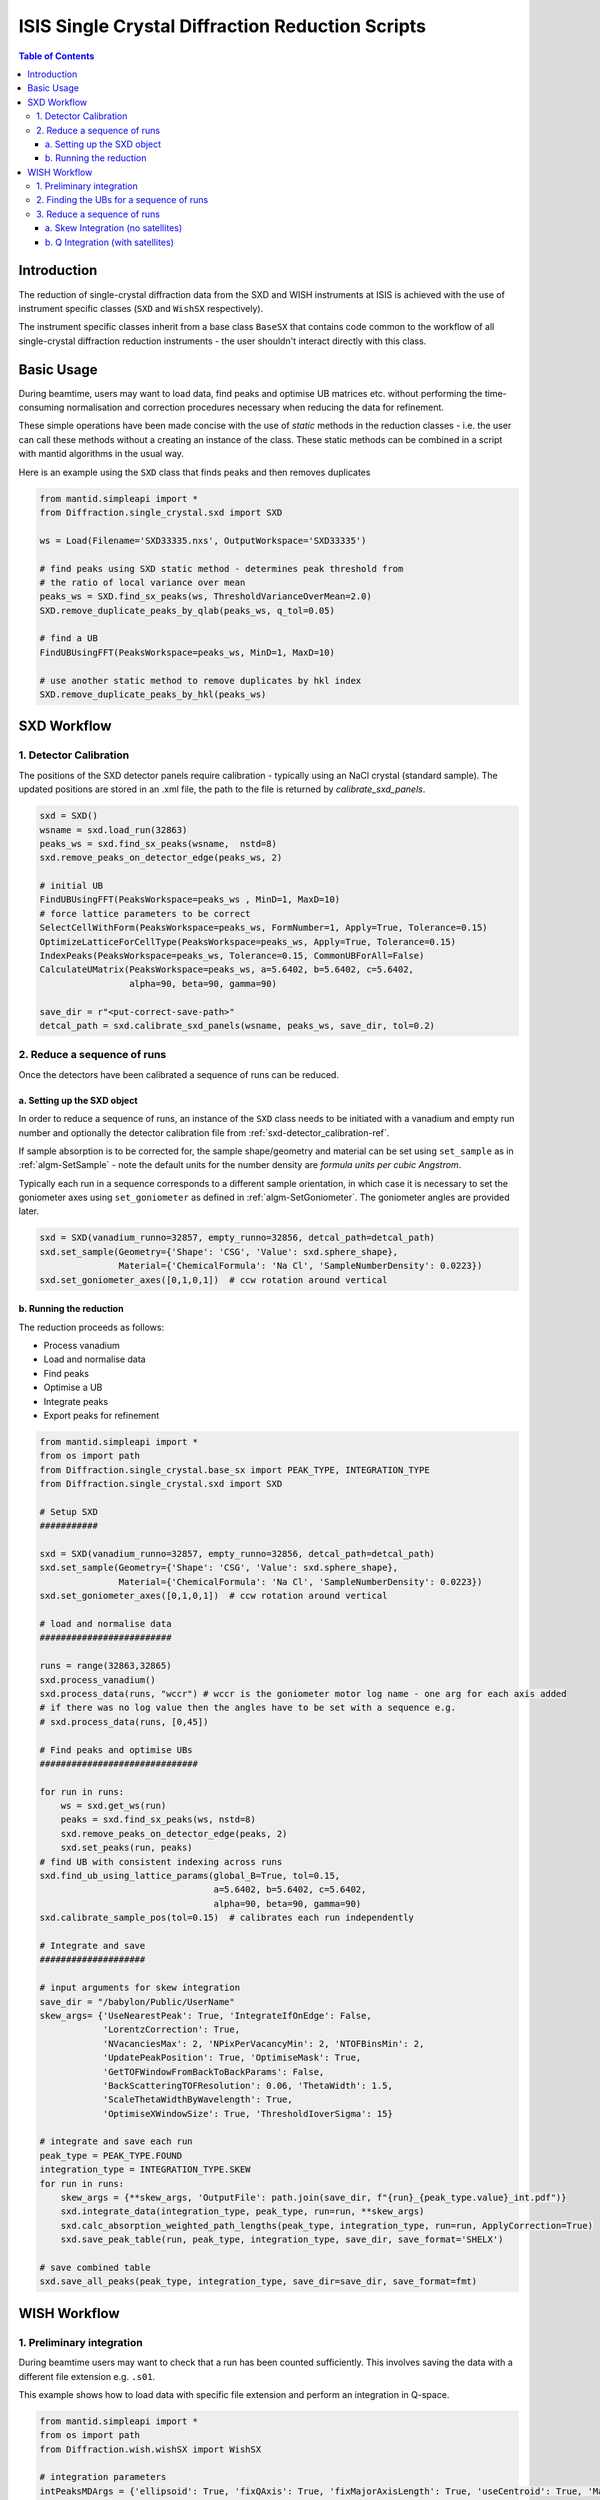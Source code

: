 .. _isis-single-crystal-diffraction-ref:

=================================================
ISIS Single Crystal Diffraction Reduction Scripts
=================================================

.. contents:: Table of Contents
    :local:

Introduction
------------

The reduction of single-crystal diffraction data from the SXD and WISH instruments at ISIS is
achieved with the use of instrument specific classes (``SXD`` and ``WishSX`` respectively).

The instrument specific classes inherit from a base class ``BaseSX`` that contains code common to the
workflow of all single-crystal diffraction reduction instruments - the user shouldn't interact directly with this class.

Basic Usage
-----------

During beamtime, users may want to load data, find peaks and optimise UB matrices etc. without performing the
time-consuming normalisation and correction procedures necessary when reducing the data for refinement.

These simple operations have been made concise with the use of `static` methods in the reduction classes - i.e.
the user can call these methods without a creating an instance of the class. These static methods can be
combined in a script with mantid algorithms in the usual way.

Here is an example using the ``SXD`` class that finds peaks and then removes duplicates

..  code-block:: python

  from mantid.simpleapi import *
  from Diffraction.single_crystal.sxd import SXD

  ws = Load(Filename='SXD33335.nxs', OutputWorkspace='SXD33335')

  # find peaks using SXD static method - determines peak threshold from
  # the ratio of local variance over mean
  peaks_ws = SXD.find_sx_peaks(ws, ThresholdVarianceOverMean=2.0)
  SXD.remove_duplicate_peaks_by_qlab(peaks_ws, q_tol=0.05)

  # find a UB
  FindUBUsingFFT(PeaksWorkspace=peaks_ws, MinD=1, MaxD=10)

  # use another static method to remove duplicates by hkl index
  SXD.remove_duplicate_peaks_by_hkl(peaks_ws)

.. _isis-single-crystal-diffraction-sxd-ref:

SXD Workflow
------------

.. _sxd-detector_calibration-ref:

1. Detector Calibration
^^^^^^^^^^^^^^^^^^^^^^^

The positions of the SXD detector panels require calibration - typically using an NaCl crystal (standard sample).
The updated positions are stored in an .xml file, the path to the file is returned by `calibrate_sxd_panels`.

..  code-block:: python

  sxd = SXD()
  wsname = sxd.load_run(32863)
  peaks_ws = sxd.find_sx_peaks(wsname,  nstd=8)
  sxd.remove_peaks_on_detector_edge(peaks_ws, 2)

  # initial UB
  FindUBUsingFFT(PeaksWorkspace=peaks_ws , MinD=1, MaxD=10)
  # force lattice parameters to be correct
  SelectCellWithForm(PeaksWorkspace=peaks_ws, FormNumber=1, Apply=True, Tolerance=0.15)
  OptimizeLatticeForCellType(PeaksWorkspace=peaks_ws, Apply=True, Tolerance=0.15)
  IndexPeaks(PeaksWorkspace=peaks_ws, Tolerance=0.15, CommonUBForAll=False)
  CalculateUMatrix(PeaksWorkspace=peaks_ws, a=5.6402, b=5.6402, c=5.6402,
                   alpha=90, beta=90, gamma=90)

  save_dir = r"<put-correct-save-path>"
  detcal_path = sxd.calibrate_sxd_panels(wsname, peaks_ws, save_dir, tol=0.2)

2. Reduce a sequence of runs
^^^^^^^^^^^^^^^^^^^^^^^^^^^^

Once the detectors have been calibrated a sequence of runs can be reduced.

a. Setting up the SXD object
============================

In order to reduce a sequence of runs, an instance of the ``SXD`` class needs to be initiated with a vanadium and empty
run number and optionally the detector calibration file from :ref:`sxd-detector_calibration-ref`.

If sample absorption is to be corrected for, the sample shape/geometry and material can be set using ``set_sample``
as in :ref:`algm-SetSample` - note the default units for the number density are `formula units per cubic Angstrom`.

Typically each run in a sequence corresponds to a different sample orientation, in which case it is necessary to set the
goniometer axes using ``set_goniometer`` as defined in :ref:`algm-SetGoniometer`.
The goniometer angles are provided later.

..  code-block:: python

    sxd = SXD(vanadium_runno=32857, empty_runno=32856, detcal_path=detcal_path)
    sxd.set_sample(Geometry={'Shape': 'CSG', 'Value': sxd.sphere_shape},
                   Material={'ChemicalFormula': 'Na Cl', 'SampleNumberDensity': 0.0223})
    sxd.set_goniometer_axes([0,1,0,1])  # ccw rotation around vertical

b. Running the reduction
========================

The reduction proceeds as follows:

- Process vanadium
- Load and normalise data
- Find peaks
- Optimise a UB
- Integrate peaks
- Export peaks for refinement

..  code-block:: python

    from mantid.simpleapi import *
    from os import path
    from Diffraction.single_crystal.base_sx import PEAK_TYPE, INTEGRATION_TYPE
    from Diffraction.single_crystal.sxd import SXD

    # Setup SXD
    ###########

    sxd = SXD(vanadium_runno=32857, empty_runno=32856, detcal_path=detcal_path)
    sxd.set_sample(Geometry={'Shape': 'CSG', 'Value': sxd.sphere_shape},
                   Material={'ChemicalFormula': 'Na Cl', 'SampleNumberDensity': 0.0223})
    sxd.set_goniometer_axes([0,1,0,1])  # ccw rotation around vertical

    # load and normalise data
    #########################

    runs = range(32863,32865)
    sxd.process_vanadium()
    sxd.process_data(runs, "wccr") # wccr is the goniometer motor log name - one arg for each axis added
    # if there was no log value then the angles have to be set with a sequence e.g.
    # sxd.process_data(runs, [0,45])

    # Find peaks and optimise UBs
    ##############################

    for run in runs:
        ws = sxd.get_ws(run)
        peaks = sxd.find_sx_peaks(ws, nstd=8)
        sxd.remove_peaks_on_detector_edge(peaks, 2)
        sxd.set_peaks(run, peaks)
    # find UB with consistent indexing across runs
    sxd.find_ub_using_lattice_params(global_B=True, tol=0.15,
                                     a=5.6402, b=5.6402, c=5.6402,
                                     alpha=90, beta=90, gamma=90)
    sxd.calibrate_sample_pos(tol=0.15)  # calibrates each run independently

    # Integrate and save
    ####################

    # input arguments for skew integration
    save_dir = "/babylon/Public/UserName"
    skew_args= {'UseNearestPeak': True, 'IntegrateIfOnEdge': False,
                'LorentzCorrection': True,
                'NVacanciesMax': 2, 'NPixPerVacancyMin': 2, 'NTOFBinsMin': 2,
                'UpdatePeakPosition': True, 'OptimiseMask': True,
                'GetTOFWindowFromBackToBackParams': False,
                'BackScatteringTOFResolution': 0.06, 'ThetaWidth': 1.5,
                'ScaleThetaWidthByWavelength': True,
                'OptimiseXWindowSize': True, 'ThresholdIoverSigma': 15}

    # integrate and save each run
    peak_type = PEAK_TYPE.FOUND
    integration_type = INTEGRATION_TYPE.SKEW
    for run in runs:
        skew_args = {**skew_args, 'OutputFile': path.join(save_dir, f"{run}_{peak_type.value}_int.pdf")}
        sxd.integrate_data(integration_type, peak_type, run=run, **skew_args)
        sxd.calc_absorption_weighted_path_lengths(peak_type, integration_type, run=run, ApplyCorrection=True)
        sxd.save_peak_table(run, peak_type, integration_type, save_dir, save_format='SHELX')

    # save combined table
    sxd.save_all_peaks(peak_type, integration_type, save_dir=save_dir, save_format=fmt)

.. _isis-single-crystal-diffraction-wish-ref:

WISH Workflow
-------------

1. Preliminary integration
^^^^^^^^^^^^^^^^^^^^^^^^^^

During beamtime users may want to check that a run has been counted sufficiently. This
involves saving the data with a different file extension e.g. ``.s01``.

This example shows how to load data with specific file extension and perform an integration in Q-space.

..  code-block:: python

    from mantid.simpleapi import *
    from os import path
    from Diffraction.wish.wishSX import WishSX

    # integration parameters
    intPeaksMDArgs = {'ellipsoid': True, 'fixQAxis': True, 'fixMajorAxisLength': True, 'useCentroid': True, 'MaskEdgeTubes': False}

    ws = WishSX.load_run(run, file_ext=".s01")
    # convert data to Q for integration
    WishSX.mask_detector_edges(ws, nedge=16, ntubes=2)
    wsMD = WishSX.convert_ws_to_MD(ws, frame="Q (lab frame)")
    # find peaks and integrate
    peaks = WishSX.find_sx_peaks(ws, nstd=8)
    peaks_int = WishSX().integrate_peaks_MD_optimal_radius(wsMD, peaks, peaks+"_int", ws=ws, **intPeaksMDArgs)

Note that the method ``integrate_peaks_MD_optimal_radius`` requires an instance of the class ``WishSX()`` - this is
because the optimal radius for the integration depends on the instrument, but the method is defined in the base class as
it is common to both SXD and WISH.

The default file extension (used in ``process_vanadium`` and ``process_data``) is stored as an attribute on the class
which can be set at instantiation as follows

..  code-block:: python

    wish = WishSX(file_ext=".s01")

It can also set at any point directly (e.g. after the vanadium run has been processed and to reduce a single run for
preliminary refinement).

..  code-block:: python

    wish.file_ext = ".s01"

2. Finding the UBs for a sequence of runs
^^^^^^^^^^^^^^^^^^^^^^^^^^^^^^^^^^^^^^^^^

The WISH workflow finds UBs before the reduction and exports the UB matrix for every run post rotation by the goniometer
matrix. The UBs are then loaded in the subsequent reduction, which then doesn't require the goniometer information, and
the predicted peak positions are integrated (in contrast to SXD where the found peaks are integrated)..

Here is an example that finds peaks, integrates them in Q-space and filters by I/sigma to only use the strongest peaks
in the UB optimisation. The data were collected using the WISH goniometer with 2 axes of rotation (phi and omega), in
this case a positive angle (omega) correposnds to a counter-clockwise rotation around the vertical axis as viewed from
the top - i.e. the goniometer axis is ``Axis0=str(omegas[irun])+',0,1,0,1'``.
For data collected in the Newport with only a vertical axis of rotation a positive angle corresponds to a clockwise
rotation and the correct goniometer axis is ``Axis0=str(omegas[irun])+',0,1,0,-1'`` (note the sign of the last number
has changed).

..  code-block:: python

    from mantid.simpleapi import *
    from os import path
    from Diffraction.wish.wishSX import WishSX

    # lattice parameters
    a, b, c, alpha, beta, gamma = 12.2738, 12.2738, 12.2738, 90.0, 90.0, 90.0

    # integration parameters
    intPeaksMDArgs = {'ellipsoid': True, 'fixQAxis': True, 'fixMajorAxisLength': True, 'useCentroid': True, 'MaskEdgeTubes': False}

    # goniometer angles (one for each run)
    omegas = [7.0, 50.0, 153.0]
    phis = [181.0, 247.0, 93.0]
    runs = range(42730, 42733)

    pk_ws_list = []
    for irun, run in enumerate(runs):
        ws = WishSX.load_run(run)
        SetGoniometer(Workspace=ws, Axis0=str(omegas[irun])+',0,1,0,1',
                      Axis1=str(phis[irun]) + ',1,1,0,1')
        # SetGoniometer(Workspace=ws, Axis0=str(omegas[irun])+',0,1,0,-1') # if using newport
        # convert data to Q for integration
        WishSX.mask_detector_edges(ws, nedge=16, ntubes=2)
        wsMD = WishSX.convert_ws_to_MD(ws, frame="Q (lab frame)")
        # find peaks and integrate
        peaks = WishSX.find_sx_peaks(ws, nstd=8)
        peaks_int = WishSX().integrate_peaks_MD_optimal_radius(wsMD, peaks, peaks+"_int", ws=ws, **intPeaksMDArgs)
        peaks_int = peaks_int.name()
        # filter to get strong peaks only
        FilterPeaks(InputWorkspace=peaks_int, OutputWorkspace=peaks_int, FilterVariable="Signal/Noise",
                    FilterValue=10, Operator=">")
        # get a rough UB and keep indexed
        FindUBUsingFFT(peaks_int, MinD=1, MaxD=20)
        SelectCellOfType(PeaksWorkspace=peaks_int, Centering='I', Apply=True)
        IndexPeaks(peaks_int, RoundHKLs=True, CommonUBForAll=False)
        CalculateUMatrix(peaks_int, a=a, b=b, c=c, alpha=alpha, beta=beta, gamma=gamma)
        WishSX.remove_unindexed_peaks(peaks_int)
        pk_ws_list.append(peaks_int)

    # find a UB per run with consistent indexing across the sequence
    FindGlobalBMatrix(PeakWorkspaces=pk_ws_list, a=a, b=b, c=c, alpha=alpha, beta=beta, gamma=gamma, Tolerance=0.15)

    # save the UBs
    save_dir = "/babylon/Public/UserName"
    for irun, peaks in enumerate(pk_ws_list):
        SaveIsawUB(InputWorkspace=peaks, Filename=path.join(save_dir,  f'{runs[irun]}.mat'),
                   RotateByGoniometerMatrix=True)


3. Reduce a sequence of runs
^^^^^^^^^^^^^^^^^^^^^^^^^^^^

After a UB matrix has been optimised for each run, the entire sequence of runs can now be reduced.

The method ``predict_peaks`` predicts peaks based on the `enum` class ``PEAK_TYPE``:

- ``FOUND``
- ``PREDICT``
- ``PREDICT_SAT``

The method takes the keyword arguments for :ref:`algm-PredictPeaks`
and :ref:`algm-PredictFractionalPeaks` for ``PEAK_TYPE.PREDICT`` and ``PEAK_TYPE.PREDICT_SAT`` respectively.

The integration algorithm called by ``integrate_data`` will integrate the peak table based on the ``PEAK_TYPE`` supplied
using an agorithm determined by the `enum` class ``INTEGRATION_TYPE``:

- ``MD``
- ``MD_OPTIMAL_RADIUS``
- ``SKEW``

The Q-space integration methods are ``MD`` a ``MD_OPTIMAL_RADIUS`` - the latter estimates an appropriate peak radius for
each peak, the former method requires the user to supply the peak radius to ``integrate_data`` using keyword arguments
as in :ref:`algm-IntegratePeaksMD-v2`.

a. Skew Integration (no satellites)
===================================

..  code-block:: python

    from mantid.simpleapi import *
    from os import path
    from Diffraction.single_crystal.base_sx import PEAK_TYPE, INTEGRATION_TYPE
    from Diffraction.wish.wishSX import WishSX

    # Setup WishSX
    ##############

    wish = WishSX(vanadium_runno=43526)
    # set sample material
    sphere = '''<sphere id="sphere">
                <centre x="0.0"  y="0.0" z="0.0" />
                <radius val="0.0009"/>
                </sphere>'''  # sphere radius 0.9mm
    wish.set_sample(Geometry={'Shape': 'CSG', 'Value': sphere_GGG},
                    Material={'ChemicalFormula': 'Ca3-Ga2-Ge3-O12', 'SampleNumberDensity': 0.001086})

    # load vanadium
    ###############

    wish.process_vanadium()

    # Integrate and save
    ####################

    save_dir = "/babylon/Public/UserName"
    # integration parameters
    intPeaksSkewArgs = {'UseNearestPeak': True, 'IntegrateIfOnEdge': False,
                        'NRowsEdge': 5, 'NColsEdge':2,
                        'NVacanciesMax': 2, 'NPixPerVacancyMin': 2, 'NTOFBinsMin': 2,
                        'UpdatePeakPosition': True, 'OptimiseMask': True,
                        'GetTOFWindowFromBackToBackParams': True, 'NFWHM': 10,
                        'LorentzCorrection': True, 'ScaleThetaWidthByWavelength': True,
                        'OptimiseXWindowSize':True, 'ThresholdIoverSigma': 80}

    for run in range(42730, 42733):
        wish.process_data([run])
        # load UB
        wish.load_isaw_ub(path.join(save_dir, f'{run}.mat'), tol=0.15, run=run)
        # predict peaks
        wish.predict_peaks(MinDSpacing=0.75, WavelengthMin=0.85,
                           ReflectionCondition='Body centred', run=run)
        # Integrate
        skew_kwargs = {'OutputFile': path.join(save_dir, f'{run}_integrated.pdf'),
                       **intPeaksSkewArgs}
        wish.integrate_data(INTEGRATION_TYPE.SKEW, PEAK_TYPE.PREDICT, run=run, **skew_kwargs)
        wish.save_peak_table(run, PEAK_TYPE.PREDICT, INTEGRATION_TYPE.SKEW,
                             save_dir=save_dir, save_format="Jana")
        wish.delete_run_data(run)  # delete raw workspace to save memory

    wish.save_all_peaks(PEAK_TYPE.FOUND, INTEGRATION_TYPE.SKEW, save_dir=save_dir, save_format="jana")

b. Q Integration (with satellites)
==================================

..  code-block:: python

    from mantid.simpleapi import *
    from os import path
    from Diffraction.single_crystal.base_sx import PEAK_TYPE, INTEGRATION_TYPE
    from Diffraction.wish.wishSX import WishSX

    # Setup WishSX
    ##############
    wish = WishSX(vanadium_runno=43526)
    # set sample material
    sphere = '''<sphere id="sphere">
                <centre x="0.0"  y="0.0" z="0.0" />
                <radius val="0.0009"/>
                </sphere>'''  # sphere radius 0.9mm
    wish.set_sample(Geometry={'Shape': 'CSG', 'Value': sphere},
                    Material={'ChemicalFormula': 'Ca3-Ga2-Ge3-O12', 'SampleNumberDensity': 0.001086})

    # load vanadium
    ###############

    wish.process_vanadium()

    # Load runs one at a time and integrate
    #######################################

    save_dir = "/babylon/Public/UserName"
    # integration parameters
    intPeaksMDArgs = {'ellipsoid': True, 'fixQAxis': True, 'fixMajorAxisLength': True, 'useCentroid': True, 'MaskEdgeTubes': False}

    for run in range(42730, 42733):
        wish.process_data([run])
        # load UB
        wish.load_isaw_ub(path.join(save_dir, f'{run}.mat'), tol=0.15, run=run)
        # predict peaks
        # main
        wish.predict_peaks(MinDSpacing=0.75, WavelengthMin=0.85,
                           ReflectionCondition='Body centred', run=run)
        # satellite
        wish.predict_peaks(peak_type=PEAK_TYPE.SATELLITE, run=run,
                           ModVector1="0.5,0,0", ModVector2="0,0.5,0", ModVector3="0,0,0.5",
                           MaxOrder=1, CrossTerms=False, RequirePeaksOnDetector=True,
                           ReflectionCondition='Body centred')
        # filter satellite peaks by wavelength and d-spacing
        sat_peaks = self.get_peaks(run, PEAK_TYPE.PREDICT_SAT)
        FilterPeaks(InputWorkspace=sat_peaks, OutputWorkspace=sat_peaks, FilterVariable="Wavelength",
                    FilterValue=0.85, Operator=">")
        FilterPeaks(InputWorkspace=sat_peaks, OutputWorkspace=sat_peaks, FilterVariable="DSpacing",
                    FilterValue=0.75, Operator=">")
        # Integrate and save
        wish.convert_to_MD(run=run)  # convert to QLab (default)
        for peak_type in [PEAK_TYPE.PREDICT, PREDICT_SAT]:
            wish.integrate_data(INTEGRATION_TYPE.MD_OPTIMAL_RADIUS, peak_type, run=run, **intPeaksMDArgs)
            wish.save_peak_table(run, peak_type, INTEGRATION_TYPE.MD_OPTIMAL_RADIUS,
                                 save_dir=save_dir, save_format="Jana")
        wish.delete_run_data(run, del_MD=False)  # delete raw workspace to save memory

    for peak_type in [PEAK_TYPE.PREDICT, PREDICT_SAT]:
        wish.save_all_peaks(peak_type, INTEGRATION_TYPE.MD_OPTIMAL_RADIUS, save_dir=save_dir, save_format="jana")

.. categories:: Techniques
